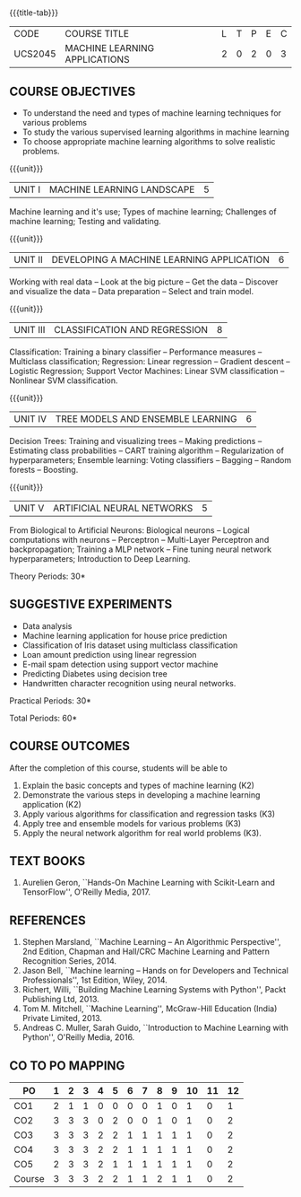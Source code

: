 * 
:properties:
:author: S. Rajalakshmi and M.Saritha
:date: 6.03.2021
:end:

#+startup: showall
{{{title-tab}}}
| CODE    | COURSE TITLE                  | L | T | P | E | C |
| UCS2045 | MACHINE LEARNING APPLICATIONS | 2 | 0 | 2 | 0 | 3 |


** R2021 CHANGES :noexport:
1. revised COs and mapping
2. No equivalent course in AU 2017 Curriculum
3. Framed the syllabus with a balance of theoretical concepts and practical implementation
4. Text book and syllabus are different from M.E syllabus
5. Five Course outcomes specified and aligned with units
6. Suggestive experiments are given



** COURSE OBJECTIVES
- To understand the need and types of machine learning techniques for
  various problems
- To study the various supervised learning
  algorithms in machine learning
- To choose appropriate machine learning algorithms to solve realistic
  problems.

{{{unit}}}
| UNIT I | MACHINE LEARNING LANDSCAPE | 5 |
Machine learning and it's use; Types of machine learning; Challenges
of machine learning; Testing and validating.

{{{unit}}}
| UNIT II | DEVELOPING A MACHINE LEARNING APPLICATION | 6 |
Working with real data -- Look at the big picture -- Get the data --
Discover and visualize the data -- Data preparation -- Select and
train model.

{{{unit}}}
| UNIT III | CLASSIFICATION AND REGRESSION | 8 |
Classification: Training a binary classifier -- Performance measures
-- Multiclass classification; Regression: Linear regression --
Gradient descent -- Logistic Regression; Support Vector Machines:
Linear SVM classification -- Nonlinear SVM classification.

{{{unit}}}
| UNIT IV | TREE MODELS AND ENSEMBLE LEARNING | 6 |
Decision Trees: Training and visualizing trees -- Making predictions
-- Estimating class probabilities -- CART training algorithm --
Regularization of hyperparameters; Ensemble learning: Voting
classifiers -- Bagging -- Random forests -- Boosting.

{{{unit}}}
|UNIT V | ARTIFICIAL NEURAL NETWORKS  | 5 |
From Biological to Artificial Neurons: Biological neurons -- Logical
computations with neurons -- Perceptron -- Multi-Layer Perceptron and
backpropagation; Training a MLP network -- Fine tuning neural network
hyperparameters; Introduction to Deep Learning.

# Document classification using clustering -- Handwritten character recognition.

# Case study: E-mail spam detection --
# Sentiment analysis -- 

\hfill *Theory Periods: 30*

** SUGGESTIVE EXPERIMENTS
 - Data analysis
 - Machine learning application for house price prediction 
 - Classification of Iris dataset using multiclass classification
 - Loan amount prediction using linear regression
 - E-mail spam detection using support vector machine
 - Predicting Diabetes using decision tree
 - Handwritten character recognition using neural networks.
# - Classification of Iris dataset using Naive Bayes model
# - Document grouping using K-means clustering
# - Sentiment analysis / Handwritten character recognition using Ensemble techniques

\hfill *Practical Periods: 30*

\hfill *Total Periods: 60*

** COURSE OUTCOMES
After the completion of this course, students will be able to 
1. Explain the basic concepts and types of machine learning (K2)
2. Demonstrate the various steps in developing a machine learning application (K2)
3. Apply various algorithms for classification and regression tasks (K3)
4. Apply tree and ensemble models for various problems (K3)
5. Apply the neural network algorithm for real world problems (K3).

# - Develop solutions using clustering and ensembling methods for machine learning tasks (K3)
** TEXT BOOKS
1. Aurelien Geron, ``Hands-On Machine Learning with Scikit-Learn and
   TensorFlow'', O'Reilly Media, 2017.

** REFERENCES
1. Stephen Marsland, ``Machine Learning -- An Algorithmic
   Perspective'', 2nd Edition, Chapman and Hall/CRC Machine
   Learning and Pattern Recognition Series, 2014.
2. Jason Bell, ``Machine learning -- Hands on for Developers and
   Technical Professionals'', 1st Edition, Wiley, 2014.
3. Richert, Willi, ``Building Machine Learning Systems with Python'',
   Packt Publishing Ltd, 2013.
4. Tom M. Mitchell, ``Machine Learning'', McGraw-Hill Education
   (India) Private Limited, 2013.
5. Andreas C. Muller, Sarah Guido, ``Introduction to Machine
   Learning with Python'', O'Reilly Media, 2016.

** CO TO PO MAPPING 
| PO     | 1 | 2 | 3 | 4 | 5 | 6 | 7 | 8 | 9 | 10 | 11 | 12 |
|--------+---+---+---+---+---+---+---+---+---+----+----+----|
| CO1    | 2 | 1 | 1 | 0 | 0 | 0 | 0 | 1 | 0 |  1 |  0 |  1 |
| CO2    | 3 | 3 | 3 | 0 | 2 | 0 | 0 | 1 | 0 |  1 |  0 |  2 |
| CO3    | 3 | 3 | 3 | 2 | 2 | 1 | 1 | 1 | 1 |  1 |  0 |  2 |
| CO4    | 3 | 3 | 3 | 2 | 2 | 1 | 1 | 1 | 1 |  1 |  0 |  2 |
| CO5    | 2 | 3 | 3 | 2 | 1 | 1 | 1 | 1 | 1 |  1 |  0 |  2 |
|--------+---+---+---+---+---+---+---+---+---+----+----+----|
| Course | 3 | 3 | 3 | 2 | 2 | 1 | 1 | 2 | 1 |  1 |  0 |  2 |

# | Score          | 13 | 13 | 13 | 6 | 7 | 3 | 3 | 5 | 3 |  5 |  0 |  9 |
